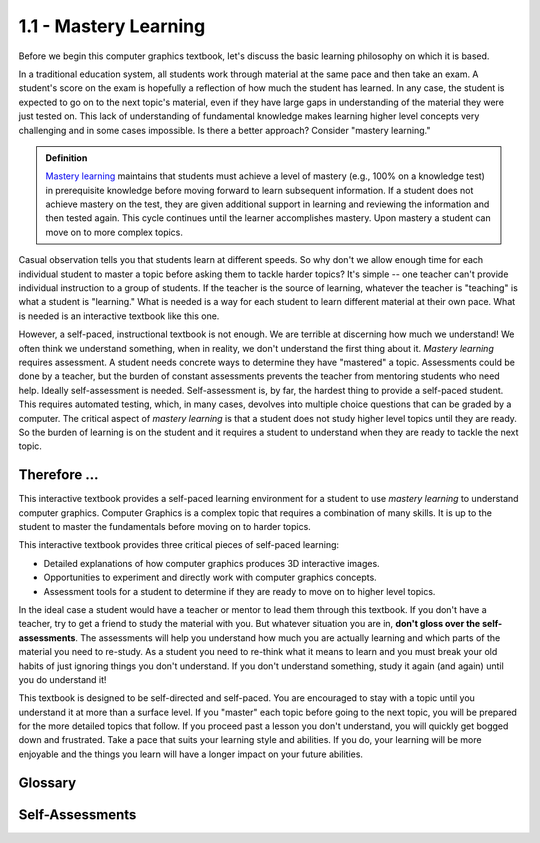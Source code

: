 ..  Copyright (C)  Wayne Brown
    Permission is granted to copy, distribute
    and/or modify this document under the terms of the GNU Free Documentation
    License, Version 1.3 or any later version published by the Free Software
    Foundation; with Invariant Sections being Forward, Prefaces, and
    Contributor List, no Front-Cover Texts, and no Back-Cover Texts.  A copy of
    the license is included in the section entitled "GNU Free Documentation
    License".

1.1 - Mastery Learning
::::::::::::::::::::::

Before we begin this computer graphics textbook, let's discuss
the basic learning philosophy on which it is based.

In a traditional education system, all students work through material at the same
pace and then take an exam. A student's score on the exam is hopefully a reflection
of how much the student has learned. In any case, the student is expected to
go on to the next topic's material, even if they have large gaps in understanding
of the material they were just tested on. This lack of understanding of fundamental knowledge
makes learning higher level concepts very challenging and in some cases impossible.
Is there a better approach? Consider "mastery learning."

.. admonition:: Definition

  `Mastery learning`_ maintains that students must achieve a level of mastery
  (e.g., 100% on a knowledge test) in prerequisite knowledge before moving
  forward to learn subsequent information. If a student does not achieve
  mastery on the test, they are given additional support in learning and
  reviewing the information and then tested again. This cycle continues
  until the learner accomplishes mastery. Upon mastery a student can move
  on to more complex topics.

Casual observation tells you that students learn at different speeds. So why don't
we allow enough time for each individual student to master a topic before
asking them to tackle harder topics? It's simple -- one teacher can't provide
individual instruction to a group of students. If the teacher is the source
of learning, whatever the teacher is "teaching" is what a student is "learning."
What is needed is a way for each student to learn different material at their
own pace. What is needed is an interactive textbook like this one.

However, a self-paced, instructional textbook is not enough. We are terrible
at discerning how much we understand! We often think we understand something, when
in reality, we don't understand the first thing about it.
*Mastery learning* requires assessment. A student needs
concrete ways to determine they have "mastered" a topic. Assessments could
be done by a teacher, but the burden of constant assessments prevents the
teacher from mentoring students who need help. Ideally self-assessment is needed.
Self-assessment is, by far, the hardest thing to provide a self-paced student.
This requires automated testing, which,
in many cases, devolves into multiple choice questions that can be graded by a computer.
The critical aspect of *mastery learning* is that a student does not study higher
level topics until they are ready. So the burden of learning is on the student
and it requires a student to understand when they are ready to tackle the next topic.

Therefore ...
-------------

This interactive textbook provides a self-paced learning environment for a
student to use *mastery learning* to understand computer graphics. Computer
Graphics is a complex topic that requires a combination of many skills. It
is up to the student to master the fundamentals before moving on to harder
topics.

This interactive textbook provides three critical pieces of self-paced learning:

* Detailed explanations of how computer graphics produces 3D interactive images.
* Opportunities to experiment and directly work with computer graphics concepts.
* Assessment tools for a student to determine if they are ready to move on to higher level topics.

In the ideal case a student would have a teacher or mentor to lead them
through this textbook. If you don't have a teacher, try to get a friend to
study the material with you. But whatever situation you are in,
**don't gloss over the self-assessments**. The assessments will help you
understand how much you are
actually learning and which parts of the material you need to re-study.
As a student you need to re-think what it means to learn and you must break your
old habits of just ignoring things you don't understand. If you don't
understand something, study it again (and again) until you do understand it!

This textbook is designed to be self-directed and self-paced. You
are encouraged to stay with a topic until you understand it at more
than a surface level. If you "master" each topic before going to the
next topic, you will be prepared for the more detailed topics that
follow. If you proceed past a lesson you don't understand, you will
quickly get bogged down and frustrated. Take a pace that suits your
learning style and abilities. If you do, your learning will be more enjoyable
and the things you learn will have a longer impact on your future abilities.

Glossary
--------

.. glossary::

  mastery learning
    learn a foundational topic **completely** before moving on to harder, more advanced topics.

Self-Assessments
----------------

.. mchoice:: 1.1.1
  :random:
  :answer_a: It forces every student to learn at the same pace. More advanced students get bored. Less advanced students struggle.
  :answer_b: It continues with new material even when students don't fully understand the current material.
  :answer_c: It is old and needs updating.
  :answer_d: It assumes that gaining 70% understanding of a topic is good enough.
  :correct: a,b,d
  :feedback_a: Going at an "average" pace is OK for some students, but it hinders the advanced and struggling students.
  :feedback_b: Gaps in knowledge can prevent a student from understanding more advanced material.
  :feedback_c: Just because something if old doesn't mean it needs to be replaced.
  :feedback_d: If a student understands 70% of a topic, there is still 30% they don't understand. This causes problems when trying to learn more advanced topics.

  Please select the reasons why our traditional educational system is detrimental to learning. (Select all that apply.)

.. parsonsprob:: 1.1.2
  :noindent:
  :adaptive:

  Please correctly order the following steps to mastery learning.
  -----
  Study a topic.
  =====
  Perform an assessment of how much you understand about the topic.
  =====
  If not 100% on the assessment, go back to step 1 and re-study the material.
  =====
  If 100% on the assessment, begin study of a new topic.
  =====

.. mchoice:: 1.1.3
  :random:
  :answer_a: You can skip the self-assessments at the end of a lesson because you understood all of the concepts on the first reading.
  :answer_b: Re-studying a lesson when you miss questions on assessments will keep you from being frustrated on more advanced topics.
  :answer_c: You can skip the interactive examples. They don't really add much to your learning.
  :answer_d: Performing the self-assessments at the end of each lesson is critical to your learning.
  :correct: b,d
  :feedback_a: This is possible, but very unlikely.
  :feedback_b: When you don't fully understand something, your gaps in knowledge will hinder you when studying more advanced topics.
  :feedback_c: Not true! Only when you engage with the interactive examples will you learn how WebGL actually works.
  :feedback_d: Without assessment, you can be self-delusional and think you understand concepts when you really don't.

  Please select the true statements about this interactive textbook. (Select all that apply.)

.. .. disqus::
  :shortname: learnwebgl2
  :identifier: learn_01_01

.. _Mastery learning: https://en.wikipedia.org/wiki/Mastery_learning

.. index:: mastery learning


